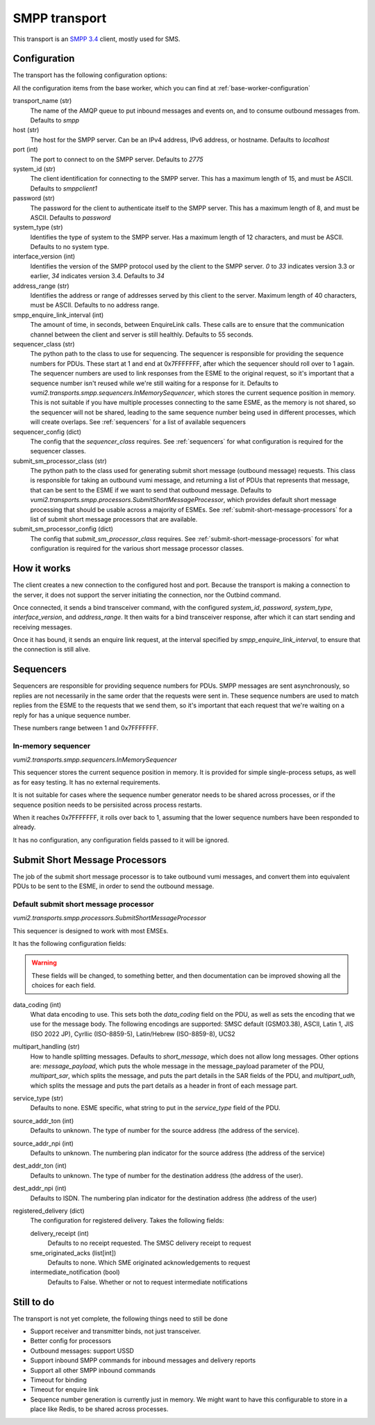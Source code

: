 SMPP transport
--------------
This transport is an `SMPP 3.4`_ client, mostly used for SMS.

.. _SMPP 3.4: https://support.nowsms.com/discus/messages/1/SMPP_v3_4_Issue1_2-24857.pdf


Configuration
^^^^^^^^^^^^^
The transport has the following configuration options:

All the configuration items from the base worker, which you can find at :ref:`base-worker-configuration`

transport_name (str)
    The name of the AMQP queue to put inbound messages and events on, and to consume outbound messages from. Defaults to `smpp`
host (str)
    The host for the SMPP server. Can be an IPv4 address, IPv6 address, or hostname. Defaults to `localhost`
port (int)
    The port to connect to on the SMPP server. Defaults to `2775`
system_id (str)
    The client identification for connecting to the SMPP server. This has a maximum length of 15, and must be ASCII. Defaults to `smppclient1`
password (str)
    The password for the client to authenticate itself to the SMPP server. This has a maximum length of 8, and must be ASCII. Defaults to `password`
system_type (str)
    Identifies the type of system to the SMPP server. Has a maximum length of 12 characters, and must be ASCII. Defaults to no system type.
interface_version (int)
    Identifies the version of the SMPP protocol used by the client to the SMPP server. `0` to `33` indicates version 3.3 or earlier, `34` indicates version 3.4. Defaults to `34`
address_range (str)
    Identifies the address or range of addresses served by this client to the server. Maximum length of 40 characters, must be ASCII. Defaults to no address range.
smpp_enquire_link_interval (int)
    The amount of time, in seconds, between EnquireLink calls. These calls are to ensure that the communication channel between the client and server is still healthly. Defaults to 55 seconds.
sequencer_class (str)
    The python path to the class to use for sequencing. The sequencer is responsible for providing the sequence numbers for PDUs. These start at 1 and end at 0x7FFFFFFF, after which the sequencer should roll over to 1 again. The sequencer numbers are used to link responses from the ESME to the original request, so it's important that a sequence number isn't reused while we're still waiting for a response for it. Defaults to `vumi2.transports.smpp.sequencers.InMemorySequencer`, which stores the current sequence position in memory. This is not suitable if you have multiple processes connecting to the same ESME, as the memory is not shared, so the sequencer will not be shared, leading to the same sequence number being used in different processes, which will create overlaps. See :ref:`sequencers` for a list of available sequencers
sequencer_config (dict)
    The config that the `sequencer_class` requires. See :ref:`sequencers` for what configuration is required for the sequencer classes.
submit_sm_processor_class (str)
    The python path to the class used for generating submit short message (outbound message) requests. This class is responsible for taking an outbound vumi message, and returning a list of PDUs that represents that message, that can be sent to the ESME if we want to send that outbound message. Defaults to `vumi2.transports.smpp.processors.SubmitShortMessageProcessor`, which provides default short message processing that should be usable across a majority of ESMEs. See :ref:`submit-short-message-processors` for a list of submit short message processors that are available.
submit_sm_processor_config (dict)
    The config that `submit_sm_processor_class` requires. See :ref:`submit-short-message-processors` for what configuration is required for the various short message processor classes.


How it works
^^^^^^^^^^^^
The client creates a new connection to the configured host and port. Because the transport is making a connection to the server, it does not support the server initiating the connection, nor the Outbind command.

Once connected, it sends a bind transceiver command, with the configured `system_id`, `password`, `system_type`, `interface_version`, and `address_range`. It then waits for a bind transceiver response, after which it can start sending and receiving messages.

Once it has bound, it sends an enquire link request, at the interval specified by `smpp_enquire_link_interval`, to ensure that the connection is still alive.

.. _sequencers:

Sequencers
^^^^^^^^^^
Sequencers are responsible for providing sequence numbers for PDUs. SMPP messages are sent asynchronously, so replies are not necessarily in the same order that the requests were sent in. These sequence numbers are used to match replies from the ESME to the requests that we send them, so it's important that each request that we're waiting on a reply for has a unique sequence number.

These numbers range between 1 and 0x7FFFFFFF.

In-memory sequencer
"""""""""""""""""""
`vumi2.transports.smpp.sequencers.InMemorySequencer`

This sequencer stores the current sequence position in memory. It is provided for simple single-process setups, as well as for easy testing. It has no external requirements.

It is not suitable for cases where the sequence number generator needs to be shared across processes, or if the sequence position needs to be persisited across process restarts.

When it reaches 0x7FFFFFFF, it rolls over back to 1, assuming that the lower sequence numbers have been responded to already.

It has no configuration, any configuration fields passed to it will be ignored.

.. _submit-short-message-processors:

Submit Short Message Processors
^^^^^^^^^^^^^^^^^^^^^^^^^^^^^^^
The job of the submit short message processor is to take outbound vumi messages, and convert them into equivalent PDUs to be sent to the ESME, in order to send the outbound message.

Default submit short message processor
""""""""""""""""""""""""""""""""""""""
`vumi2.transports.smpp.processors.SubmitShortMessageProcessor`

This sequencer is designed to work with most EMSEs.

It has the following configuration fields:

.. warning::
    These fields will be changed, to something better, and then documentation can be improved showing all the choices for each field.

data_coding (int)
    What data encoding to use. This sets both the `data_coding` field on the PDU, as well as sets the encoding that we use for the message body. The following encodings are supported: SMSC default (GSM03.38), ASCII, Latin 1, JIS (ISO 2022 JP), Cyrllic (ISO-8859-5), Latin/Hebrew (ISO-8859-8), UCS2
multipart_handling (str)
    How to handle splitting messages. Defaults to `short_message`, which does not allow long messages. Other options are: `message_payload`, which puts the whole message in the message_payload parameter of the PDU, `multipart_sar`, which splits the message, and puts the part details in the SAR fields of the PDU, and `multipart_udh`, which splits the message and puts the part details as a header in front of each message part.
service_type (str)
    Defaults to none. ESME specific, what string to put in the `service_type` field of the PDU.
source_addr_ton (int)
    Defaults to unknown. The type of number for the source address (the address of the service).
source_addr_npi (int)
    Defaults to unknown. The numbering plan indicator for the source address (the address of the service)
dest_addr_ton (int)
    Defaults to unknown. The type of number for the destination address (the address of the user).
dest_addr_npi (int)
    Defaults to ISDN. The numbering plan indicator for the destination address (the address of the user)
registered_delivery (dict)
    The configuration for registered delivery. Takes the following fields:

    delivery_receipt (int)
        Defaults to no receipt requested. The SMSC delivery receipt to request
    sme_originated_acks (list[int])
        Defaults to none. Which SME originated acknowledgements to request
    intermediate_notification (bool)
        Defaults to False. Whether or not to request intermediate notifications



Still to do
^^^^^^^^^^^
The transport is not yet complete, the following things need to still be done

- Support receiver and transmitter binds, not just transceiver.
- Better config for processors
- Outbound messages: support USSD
- Support inbound SMPP commands for inbound messages and delivery reports
- Support all other SMPP inbound commands
- Timeout for binding
- Timeout for enquire link
- Sequence number generation is currently just in memory. We might want to have this configurable to store in a place like Redis, to be shared across processes.